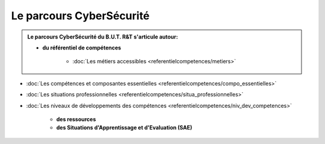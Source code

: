 .. _parcours_cyber:

Le parcours CyberSécurité
=========================

.. admonition:: Le parcours CyberSécurité du B.U.T. R&T s'articule autour:

   * **du référentiel de compétences**

      - :doc:`Les métiers accessibles <referentielcompetences/metiers>`
      
- :doc:`Les compétences et composantes essentielles <referentielcompetences/compo_essentielles>`
- :doc:`Les situations professionnelles <referentielcompetences/situa_professionnelles>`
- :doc:`Les niveaux de développements des compétences <referentielcompetences/niv_dev_competences>`

   * **des ressources**

   * **des Situations d'Apprentissage et d'Evaluation (SAE)**


